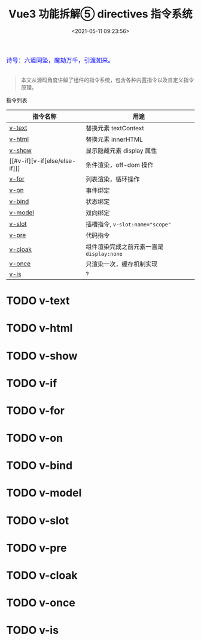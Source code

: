 #+TITLE: Vue3 功能拆解⑤ directives 指令系统
#+DATE: <2021-05-11 09:23:56>
#+TAGS[]: vue3, vue-next, component, directives
#+CATEGORIES[]: vue
#+LANGUAGE: zh-cn
#+STARTUP: indent

#+begin_export html
<link href="https://fonts.goo~gleapis.com/cs~s2?family=ZCOOL+XiaoWei&display=swap" rel="stylesheet">
<link href="/js/vue/formatters-styles/style.css" rel="stylesheet">
<link href="/js/vue/formatters-styles/annotated.css" rel="stylesheet">
<link href="/js/vue/formatters-styles/html.css" rel="stylesheet">
<kbd>
<font color="blue" size="3" style="font-family: 'ZCOOL XiaoWei', serif;">
  诗号：六道同坠，魔劫万千，引渡如来。
</font>
</kbd><br><br>
<script src="/js/utils.js"></script>
<script src="/js/vue/vue-next.js"></script>
<!--<script src="https://unpkg.com/vue@next"></script>-->
<script>
insertCssLink("https://unpkg.com/element-plus/lib/theme-chalk/index.css");
</script>
<script src="https://unpkg.com/element-plus/lib/index.full.js"></script>
<script type='text/javascript' src="https://cdn.jsdelivr.net/npm/jsondiffpatch/dist/jsondiffpatch.umd.min.js"></script>
<script src="/js/vue/tests/common.js"></script>
#+end_export

[[/img/bdx/yiyeshu-001.jpg]]

#+begin_quote
本文从源码角度讲解了组件的指令系统，包含各种内置指令以及自定义指令原理。
#+end_quote

 指令列表

 | 指令名称             | 用途                                      |
 |----------------------+-------------------------------------------|
 | [[#v-text][v-text]]               | 替换元素 textContext                      |
 | [[#v-html][v-html]]               | 替换元素 innerHTML                        |
 | [[#v-show][v-show]]               | 显示隐藏元素 display 属性                 |
 | [[#v-if][v-if[else/else-if]​]]   | 条件渲染，off-dom 操作                    |
 | [[#v-for][v-for]]                | 列表渲染，循环操作                        |
 | [[#v-on][v-on]]                 | 事件绑定                                  |
 | [[#v-bind][v-bind]]               | 状态绑定                                  |
 | [[#v-model][v-model]]              | 双向绑定                                  |
 | [[#v-slot][v-slot]]               | 插槽指令, ~v-slot:name="scope"~           |
 | [[#v-pre][v-pre]]                | 代码指令                                  |
 | [[#v-cloak][v-cloak]]              | 组件渲染完成之前元素一直是 ~display:none~ |
 | [[#v-once][v-once]]               | 只渲染一次，缓存机制实现                  |
 | [[#v-is][v-is]]                 | ?                                         |


* TODO v-text
:PROPERTIES:
:COLUMNS: %CUSTOM_ID[(Custom Id)]
:CUSTOM_ID: v-text
:END:
* TODO v-html
:PROPERTIES:
:COLUMNS: %CUSTOM_ID[(Custom Id)]
:CUSTOM_ID: v-html
:END:

* TODO v-show
:PROPERTIES:
:COLUMNS: %CUSTOM_ID[(Custom Id)]
:CUSTOM_ID: v-show
:END:

* TODO v-if
:PROPERTIES:
:COLUMNS: %CUSTOM_ID[(Custom Id)]
:CUSTOM_ID: v-if
:END:

* TODO v-for
:PROPERTIES:
:COLUMNS: %CUSTOM_ID[(Custom Id)]
:CUSTOM_ID: v-for
:END:

* TODO v-on
:PROPERTIES:
:COLUMNS: %CUSTOM_ID[(Custom Id)]
:CUSTOM_ID: v-on
:END:

* TODO v-bind
:PROPERTIES:
:COLUMNS: %CUSTOM_ID[(Custom Id)]
:CUSTOM_ID: v-bind
:END:

* TODO v-model
:PROPERTIES:
:COLUMNS: %CUSTOM_ID[(Custom Id)]
:CUSTOM_ID: v-model
:END:

* TODO v-slot
:PROPERTIES:
:COLUMNS: %CUSTOM_ID[(Custom Id)]
:CUSTOM_ID: v-slot
:END:

* TODO v-pre
:PROPERTIES:
:COLUMNS: %CUSTOM_ID[(Custom Id)]
:CUSTOM_ID: v-pre
:END:

* TODO v-cloak
:PROPERTIES:
:COLUMNS: %CUSTOM_ID[(Custom Id)]
:CUSTOM_ID: v-cloak
:END:

* TODO v-once
:PROPERTIES:
:COLUMNS: %CUSTOM_ID[(Custom Id)]
:CUSTOM_ID: v-once
:END:

* TODO v-is
:PROPERTIES:
:COLUMNS: %CUSTOM_ID[(Custom Id)]
:CUSTOM_ID: v-is
:END:
